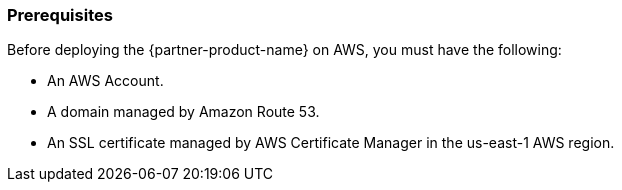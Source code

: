 // If no preperation is required, remove all content from here

=== Prerequisites

Before deploying the {partner-product-name} on AWS, you must have the following:

 - An AWS Account.
 - A domain managed by Amazon Route 53.
 - An SSL certificate managed by AWS Certificate Manager in the us-east-1 AWS region.